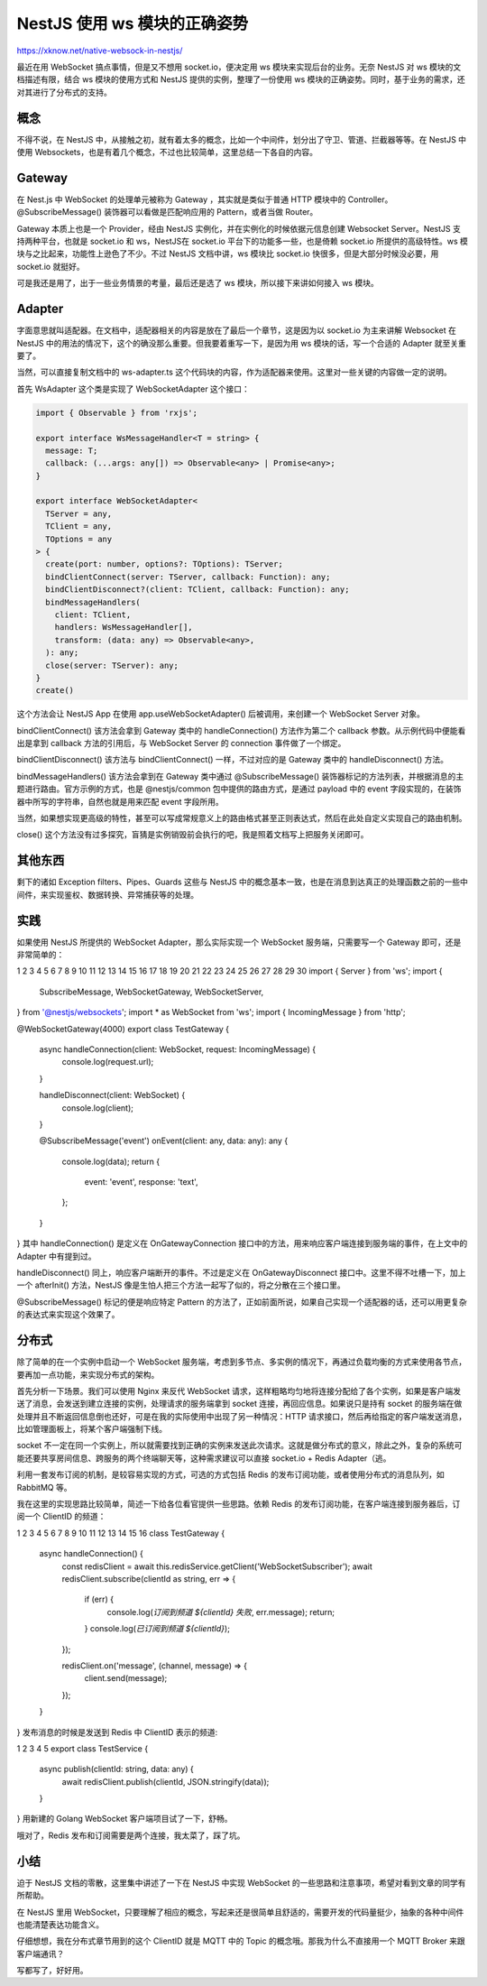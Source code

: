 NestJS 使用 ws 模块的正确姿势
==================================

https://xknow.net/native-websock-in-nestjs/

最近在用 WebSocket 搞点事情，但是又不想用 socket.io，便决定用 ws 模块来实现后台的业务。无奈 NestJS 对 ws 模块的文档描述有限，结合 ws 模块的使用方式和 NestJS 提供的实例，整理了一份使用 ws 模块的正确姿势。同时，基于业务的需求，还对其进行了分布式的支持。

概念
-----------------

不得不说，在 NestJS 中，从接触之初，就有着太多的概念，比如一个中间件，划分出了守卫、管道、拦截器等等。在 NestJS 中使用 Websockets，也是有着几个概念，不过也比较简单，这里总结一下各自的内容。

Gateway
-----------------
在 Nest.js 中 WebSocket 的处理单元被称为 Gateway ，其实就是类似于普通 HTTP 模块中的 Controller。@SubscribeMessage() 装饰器可以看做是匹配响应用的 Pattern，或者当做 Router。

Gateway 本质上也是一个 Provider，经由 NestJS 实例化，并在实例化的时候依据元信息创建 Websocket Server。NestJS 支持两种平台，也就是 socket.io 和 ws，NestJS在 socket.io 平台下的功能多一些，也是倚赖 socket.io 所提供的高级特性。ws 模块与之比起来，功能性上逊色了不少。不过 NestJS 文档中讲，ws 模块比 socket.io 快很多，但是大部分时候没必要，用 socket.io 就挺好。

可是我还是用了，出于一些业务情景的考量，最后还是选了 ws 模块，所以接下来讲如何接入 ws 模块。

Adapter
-----------------
字面意思就叫适配器。在文档中，适配器相关的内容是放在了最后一个章节，这是因为以 socket.io 为主来讲解 Websocket 在 NestJS 中的用法的情况下，这个的确没那么重要。但我要着重写一下，是因为用 ws 模块的话，写一个合适的 Adapter 就至关重要了。

当然，可以直接复制文档中的 ws-adapter.ts 这个代码块的内容，作为适配器来使用。这里对一些关键的内容做一定的说明。

首先 WsAdapter 这个类是实现了 WebSocketAdapter 这个接口：

.. code-block:: ts
      
    import { Observable } from 'rxjs';

    export interface WsMessageHandler<T = string> {
      message: T;
      callback: (...args: any[]) => Observable<any> | Promise<any>;
    }

    export interface WebSocketAdapter<
      TServer = any,
      TClient = any,
      TOptions = any
    > {
      create(port: number, options?: TOptions): TServer;
      bindClientConnect(server: TServer, callback: Function): any;
      bindClientDisconnect?(client: TClient, callback: Function): any;
      bindMessageHandlers(
        client: TClient,
        handlers: WsMessageHandler[],
        transform: (data: any) => Observable<any>,
      ): any;
      close(server: TServer): any;
    }
    create()
    
这个方法会让 NestJS App 在使用 app.useWebSocketAdapter() 后被调用，来创建一个 WebSocket Server 对象。

bindClientConnect()
该方法会拿到 Gateway 类中的 handleConnection() 方法作为第二个 callback 参数。从示例代码中便能看出是拿到 callback 方法的引用后，与 WebSocket Server 的 connection 事件做了一个绑定。

bindClientDisconnect()
该方法与 bindClientConnect() 一样，不过对应的是 Gateway 类中的 handleDisconnect() 方法。

bindMessageHandlers()
该方法会拿到在 Gateway 类中通过 @SubscribeMessage() 装饰器标记的方法列表，并根据消息的主题进行路由。官方示例的方式，也是 @nestjs/common 包中提供的路由方式，是通过 payload 中的 event 字段实现的，在装饰器中所写的字符串，自然也就是用来匹配 event 字段所用。

当然，如果想实现更高级的特性，甚至可以写成常规意义上的路由格式甚至正则表达式，然后在此处自定义实现自己的路由机制。

close()
这个方法没有过多探究，盲猜是实例销毁前会执行的吧，我是照着文档写上把服务关闭即可。

其他东西
-----------------
剩下的诸如 Exception filters、Pipes、Guards 这些与 NestJS 中的概念基本一致，也是在消息到达真正的处理函数之前的一些中间件，来实现鉴权、数据转换、异常捕获等的处理。

实践
-----------------
如果使用 NestJS 所提供的 WebSocket Adapter，那么实际实现一个 WebSocket 服务端，只需要写一个 Gateway 即可，还是非常简单的：

1
2
3
4
5
6
7
8
9
10
11
12
13
14
15
16
17
18
19
20
21
22
23
24
25
26
27
28
29
30
import { Server } from 'ws';
import {
  SubscribeMessage,
  WebSocketGateway,
  WebSocketServer,
} from '@nestjs/websockets';
import * as WebSocket from 'ws';
import { IncomingMessage } from 'http';

@WebSocketGateway(4000)
export class TestGateway {

  async handleConnection(client: WebSocket, request: IncomingMessage) {
    console.log(request.url);
  }

  handleDisconnect(client: WebSocket) {
    console.log(client);
  }

  @SubscribeMessage('event')
  onEvent(client: any, data: any): any {
    console.log(data);
    return {
      event: 'event',
      response: 'text',
    };
  }

}
其中 handleConnection() 是定义在 OnGatewayConnection 接口中的方法，用来响应客户端连接到服务端的事件，在上文中的 Adapter 中有提到过。

handleDisconnect() 同上，响应客户端断开的事件。不过是定义在 OnGatewayDisconnect 接口中。这里不得不吐槽一下，加上一个 afterInit() 方法，NestJS 像是生怕人把三个方法一起写了似的，将之分散在三个接口里。

@SubscribeMessage() 标记的便是响应特定 Pattern 的方法了，正如前面所说，如果自己实现一个适配器的话，还可以用更复杂的表达式来实现这个效果了。

分布式
-----------------
除了简单的在一个实例中启动一个 WebSocket 服务端，考虑到多节点、多实例的情况下，再通过负载均衡的方式来使用各节点，要再加一点功能，来实现分布式的架构。

首先分析一下场景。我们可以使用 Nginx 来反代 WebSocket 请求，这样粗略均匀地将连接分配给了各个实例，如果是客户端发送了消息，会发送到建立连接的实例，处理请求的服务端拿到 socket 连接，再回应信息。如果说只是持有 socket 的服务端在做处理并且不断返回信息倒也还好，可是在我的实际使用中出现了另一种情况：HTTP 请求接口，然后再给指定的客户端发送消息，比如管理面板上，将某个客户端强制下线。

socket 不一定在同一个实例上，所以就需要找到正确的实例来发送此次请求。这就是做分布式的意义，除此之外，复杂的系统可能还要共享房间信息、跨服务的两个终端聊天等，这种需求建议可以直接 socket.io + Redis Adapter（逃。

利用一套发布订阅的机制，是较容易实现的方式，可选的方式包括 Redis 的发布订阅功能，或者使用分布式的消息队列，如 RabbitMQ 等。

我在这里的实现思路比较简单，简述一下给各位看官提供一些思路。依赖 Redis 的发布订阅功能，在客户端连接到服务器后，订阅一个 ClientID 的频道：

1
2
3
4
5
6
7
8
9
10
11
12
13
14
15
16
class TestGateway {
  async handleConnection() {
    const redisClient = await this.redisService.getClient('WebSocketSubscriber');
    await redisClient.subscribe(clientId as string, err => {
      if (err) {
        console.log(`订阅到频道 ${clientId} 失败`, err.message);
        return;
      }
      console.log(`已订阅到频道 ${clientId}`);
    });

    redisClient.on('message', (channel, message) => {
      client.send(message);
    });
  }
}
发布消息的时候是发送到 Redis 中 ClientID 表示的频道:

1
2
3
4
5
export class TestService {
  async publish(clientId: string, data: any) {
    await redisClient.publish(clientId, JSON.stringify(data));
  }
}
用新建的 Golang WebSocket 客户端项目试了一下，舒畅。

哦对了，Redis 发布和订阅需要是两个连接，我太菜了，踩了坑。

小结
-----------------
迫于 NestJS 文档的零散，这里集中讲述了一下在 NestJS 中实现 WebSocket 的一些思路和注意事项，希望对看到文章的同学有所帮助。

在 NestJS 里用 WebSocket，只要理解了相应的概念，写起来还是很简单且舒适的，需要开发的代码量挺少，抽象的各种中间件也能清楚表达功能含义。

仔细想想，我在分布式章节用到的这个 ClientID 就是 MQTT 中的 Topic 的概念哦。那我为什么不直接用一个 MQTT Broker 来跟客户端通讯？

写都写了，好好用。 
